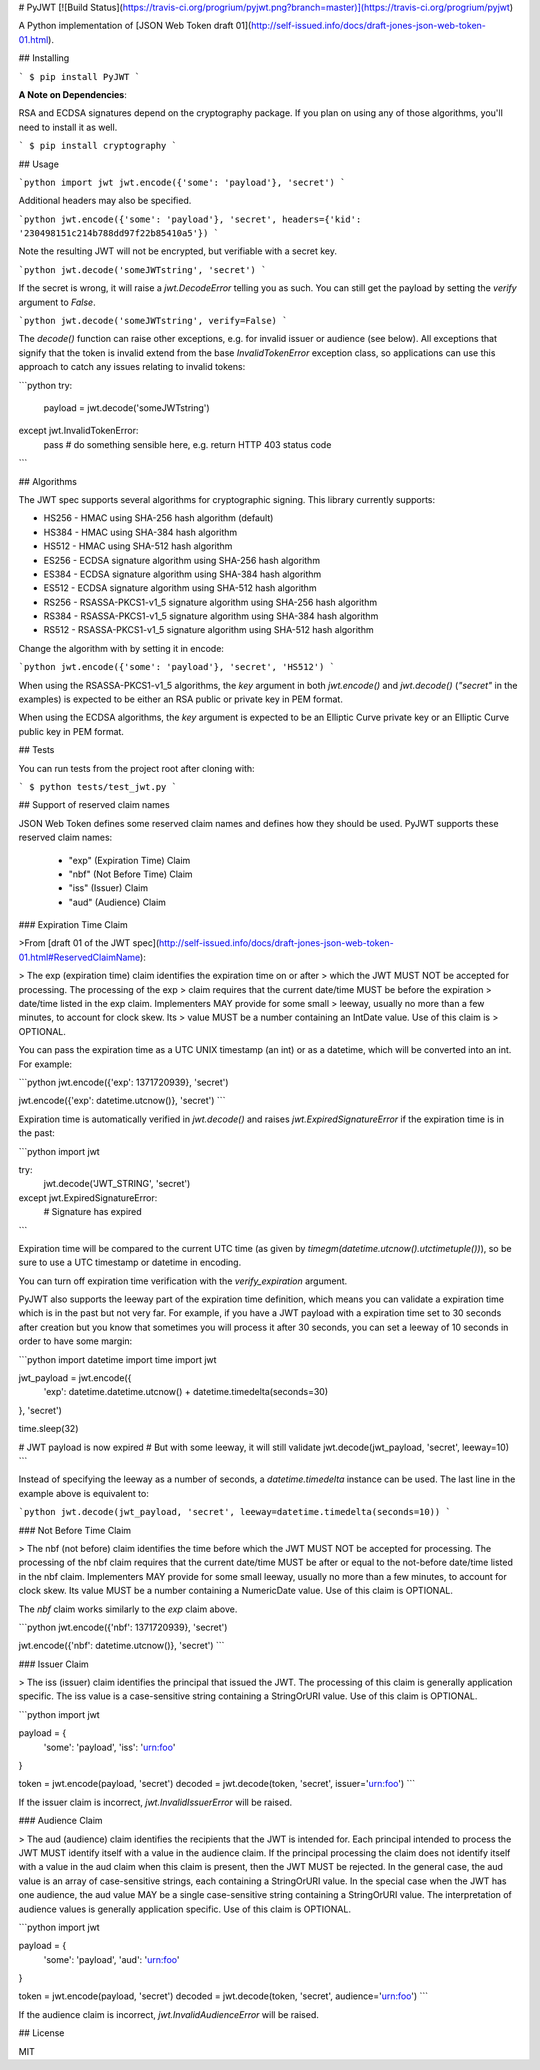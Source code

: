 # PyJWT [![Build Status](https://travis-ci.org/progrium/pyjwt.png?branch=master)](https://travis-ci.org/progrium/pyjwt)

A Python implementation of [JSON Web Token draft 01](http://self-issued.info/docs/draft-jones-json-web-token-01.html).

## Installing

```
$ pip install PyJWT
```

**A Note on Dependencies**:

RSA and ECDSA signatures depend on the cryptography package. If you plan on
using any of those algorithms, you'll need to install it as well.

```
$ pip install cryptography
```

## Usage

```python
import jwt
jwt.encode({'some': 'payload'}, 'secret')
```

Additional headers may also be specified.

```python
jwt.encode({'some': 'payload'}, 'secret', headers={'kid': '230498151c214b788dd97f22b85410a5'})
```

Note the resulting JWT will not be encrypted, but verifiable with a secret key.

```python
jwt.decode('someJWTstring', 'secret')
```

If the secret is wrong, it will raise a `jwt.DecodeError` telling you as such.
You can still get the payload by setting the `verify` argument to `False`.

```python
jwt.decode('someJWTstring', verify=False)
```

The `decode()` function can raise other exceptions, e.g. for invalid issuer or audience (see below). All exceptions that signify that the token is invalid extend from the base `InvalidTokenError` exception class, so applications can use this approach to catch any issues relating to invalid tokens:

```python
try:
    payload = jwt.decode('someJWTstring')
except jwt.InvalidTokenError:
    pass  # do something sensible here, e.g. return HTTP 403 status code
```


## Algorithms

The JWT spec supports several algorithms for cryptographic signing. This library
currently supports:

* HS256 - HMAC using SHA-256 hash algorithm (default)
* HS384 - HMAC using SHA-384 hash algorithm
* HS512 - HMAC using SHA-512 hash algorithm
* ES256 - ECDSA signature algorithm using SHA-256 hash algorithm
* ES384 - ECDSA signature algorithm using SHA-384 hash algorithm
* ES512 - ECDSA signature algorithm using SHA-512 hash algorithm
* RS256 - RSASSA-PKCS1-v1_5 signature algorithm using SHA-256 hash algorithm
* RS384 - RSASSA-PKCS1-v1_5 signature algorithm using SHA-384 hash algorithm
* RS512 - RSASSA-PKCS1-v1_5 signature algorithm using SHA-512 hash algorithm

Change the algorithm with by setting it in encode:

```python
jwt.encode({'some': 'payload'}, 'secret', 'HS512')
```

When using the RSASSA-PKCS1-v1_5 algorithms, the `key` argument in both
`jwt.encode()` and `jwt.decode()` (`"secret"` in the examples) is expected to
be either an RSA public or private key in PEM format.

When using the ECDSA algorithms, the `key` argument is expected to
be an Elliptic Curve private key or an Elliptic Curve public
key in PEM format.

## Tests

You can run tests from the project root after cloning with:

```
$ python tests/test_jwt.py
```

## Support of reserved claim names

JSON Web Token defines some reserved claim names and defines how they should be
used. PyJWT supports these reserved claim names:

 - "exp" (Expiration Time) Claim
 - "nbf" (Not Before Time) Claim
 - "iss" (Issuer) Claim
 - "aud" (Audience) Claim

### Expiration Time Claim

>From [draft 01 of the JWT spec](http://self-issued.info/docs/draft-jones-json-web-token-01.html#ReservedClaimName):

> The exp (expiration time) claim identifies the expiration time on or after
> which the JWT MUST NOT be accepted for processing. The processing of the exp
> claim requires that the current date/time MUST be before the expiration
> date/time listed in the exp claim. Implementers MAY provide for some small
> leeway, usually no more than a few minutes, to account for clock skew. Its
> value MUST be a number containing an IntDate value. Use of this claim is
> OPTIONAL.

You can pass the expiration time as a UTC UNIX timestamp (an int) or as a
datetime, which will be converted into an int. For example:

```python
jwt.encode({'exp': 1371720939}, 'secret')

jwt.encode({'exp': datetime.utcnow()}, 'secret')
```

Expiration time is automatically verified in `jwt.decode()` and raises
`jwt.ExpiredSignatureError` if the expiration time is in the past:

```python
import jwt

try:
    jwt.decode('JWT_STRING', 'secret')
except jwt.ExpiredSignatureError:
    # Signature has expired
```

Expiration time will be compared to the current UTC time (as given by
`timegm(datetime.utcnow().utctimetuple())`), so be sure to use a UTC timestamp
or datetime in encoding.

You can turn off expiration time verification with the `verify_expiration` argument.

PyJWT also supports the leeway part of the expiration time definition, which
means you can validate a expiration time which is in the past but not very far.
For example, if you have a JWT payload with a expiration time set to 30 seconds
after creation but you know that sometimes you will process it after 30 seconds,
you can set a leeway of 10 seconds in order to have some margin:

```python
import datetime
import time
import jwt

jwt_payload = jwt.encode({
    'exp': datetime.datetime.utcnow() + datetime.timedelta(seconds=30)
}, 'secret')

time.sleep(32)

# JWT payload is now expired
# But with some leeway, it will still validate
jwt.decode(jwt_payload, 'secret', leeway=10)
```

Instead of specifying the leeway as a number of seconds, a `datetime.timedelta` instance can be used. The last line in the example above is equivalent to:

```python
jwt.decode(jwt_payload, 'secret', leeway=datetime.timedelta(seconds=10))
```


### Not Before Time Claim

> The nbf (not before) claim identifies the time before which the JWT MUST NOT be accepted for processing. The processing of the nbf claim requires that the current date/time MUST be after or equal to the not-before date/time listed in the nbf claim. Implementers MAY provide for some small leeway, usually no more than a few minutes, to account for clock skew. Its value MUST be a number containing a NumericDate value. Use of this claim is OPTIONAL.

The `nbf` claim works similarly to the `exp` claim above.

```python
jwt.encode({'nbf': 1371720939}, 'secret')

jwt.encode({'nbf': datetime.utcnow()}, 'secret')
```

### Issuer Claim

> The iss (issuer) claim identifies the principal that issued the JWT. The processing of this claim is generally application specific. The iss value is a case-sensitive string containing a StringOrURI value. Use of this claim is OPTIONAL.

```python
import jwt


payload = {
    'some': 'payload',
    'iss': 'urn:foo'
}

token = jwt.encode(payload, 'secret')
decoded = jwt.decode(token, 'secret', issuer='urn:foo')
```

If the issuer claim is incorrect, `jwt.InvalidIssuerError` will be raised.


### Audience Claim

> The aud (audience) claim identifies the recipients that the JWT is intended for. Each principal intended to process the JWT MUST identify itself with a value in the audience claim. If the principal processing the claim does not identify itself with a value in the aud claim when this claim is present, then the JWT MUST be rejected. In the general case, the aud value is an array of case-sensitive strings, each containing a StringOrURI value. In the special case when the JWT has one audience, the aud value MAY be a single case-sensitive string containing a StringOrURI value. The interpretation of audience values is generally application specific. Use of this claim is OPTIONAL.

```python
import jwt


payload = {
    'some': 'payload',
    'aud': 'urn:foo'
}

token = jwt.encode(payload, 'secret')
decoded = jwt.decode(token, 'secret', audience='urn:foo')
```

If the audience claim is incorrect, `jwt.InvalidAudienceError` will be raised.


## License

MIT


